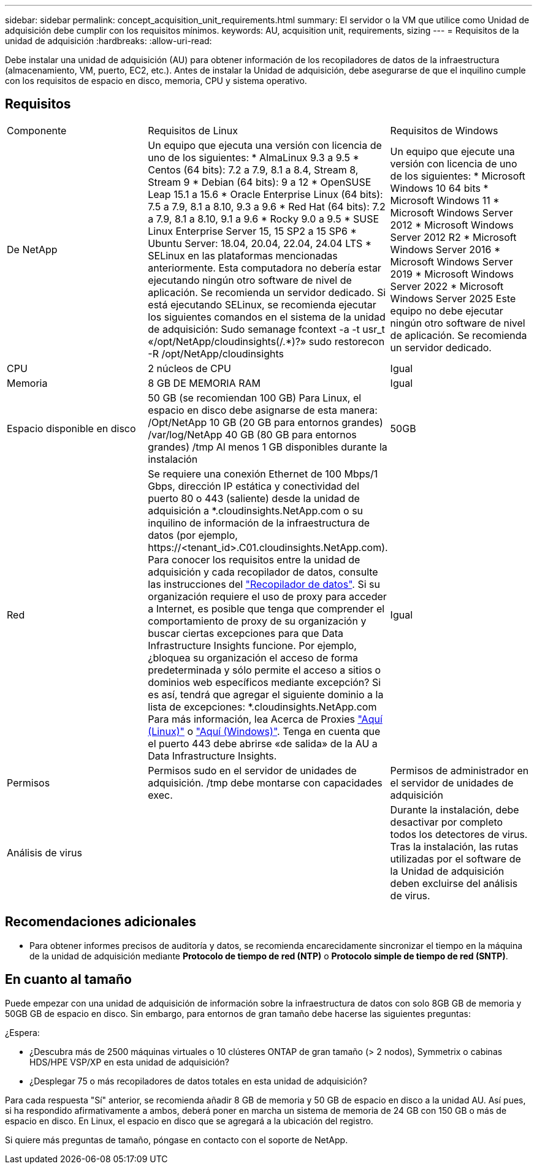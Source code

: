 ---
sidebar: sidebar 
permalink: concept_acquisition_unit_requirements.html 
summary: El servidor o la VM que utilice como Unidad de adquisición debe cumplir con los requisitos mínimos. 
keywords: AU, acquisition unit, requirements, sizing 
---
= Requisitos de la unidad de adquisición
:hardbreaks:
:allow-uri-read: 


[role="lead"]
Debe instalar una unidad de adquisición (AU) para obtener información de los recopiladores de datos de la infraestructura (almacenamiento, VM, puerto, EC2, etc.). Antes de instalar la Unidad de adquisición, debe asegurarse de que el inquilino cumple con los requisitos de espacio en disco, memoria, CPU y sistema operativo.



== Requisitos

|===


| Componente | Requisitos de Linux | Requisitos de Windows 


| De NetApp | Un equipo que ejecuta una versión con licencia de uno de los siguientes: * AlmaLinux 9.3 a 9.5 * Centos (64 bits): 7.2 a 7.9, 8.1 a 8.4, Stream 8, Stream 9 * Debian (64 bits): 9 a 12 * OpenSUSE Leap 15.1 a 15.6 * Oracle Enterprise Linux (64 bits): 7.5 a 7.9, 8.1 a 8.10, 9.3 a 9.6 * Red Hat (64 bits): 7.2 a 7.9, 8.1 a 8.10, 9.1 a 9.6 * Rocky 9.0 a 9.5 * SUSE Linux Enterprise Server 15, 15 SP2 a 15 SP6 * Ubuntu Server: 18.04, 20.04, 22.04, 24.04 LTS * SELinux en las plataformas mencionadas anteriormente. Esta computadora no debería estar ejecutando ningún otro software de nivel de aplicación. Se recomienda un servidor dedicado. Si está ejecutando SELinux, se recomienda ejecutar los siguientes comandos en el sistema de la unidad de adquisición: Sudo semanage fcontext -a -t usr_t «/opt/NetApp/cloudinsights(/.*)?» sudo restorecon -R /opt/NetApp/cloudinsights | Un equipo que ejecute una versión con licencia de uno de los siguientes: * Microsoft Windows 10 64 bits * Microsoft Windows 11 * Microsoft Windows Server 2012 * Microsoft Windows Server 2012 R2 * Microsoft Windows Server 2016 * Microsoft Windows Server 2019 * Microsoft Windows Server 2022 * Microsoft Windows Server 2025 Este equipo no debe ejecutar ningún otro software de nivel de aplicación. Se recomienda un servidor dedicado. 


| CPU | 2 núcleos de CPU | Igual 


| Memoria | 8 GB DE MEMORIA RAM | Igual 


| Espacio disponible en disco | 50 GB (se recomiendan 100 GB) Para Linux, el espacio en disco debe asignarse de esta manera: /Opt/NetApp 10 GB (20 GB para entornos grandes) /var/log/NetApp 40 GB (80 GB para entornos grandes) /tmp Al menos 1 GB disponibles durante la instalación | 50GB 


| Red | Se requiere una conexión Ethernet de 100 Mbps/1 Gbps, dirección IP estática y conectividad del puerto 80 o 443 (saliente) desde la unidad de adquisición a *.cloudinsights.NetApp.com o su inquilino de información de la infraestructura de datos (por ejemplo, \https://<tenant_id>.C01.cloudinsights.NetApp.com). Para conocer los requisitos entre la unidad de adquisición y cada recopilador de datos, consulte las instrucciones del link:data_collector_list.html["Recopilador de datos"]. Si su organización requiere el uso de proxy para acceder a Internet, es posible que tenga que comprender el comportamiento de proxy de su organización y buscar ciertas excepciones para que Data Infrastructure Insights funcione. Por ejemplo, ¿bloquea su organización el acceso de forma predeterminada y sólo permite el acceso a sitios o dominios web específicos mediante excepción? Si es así, tendrá que agregar el siguiente dominio a la lista de excepciones: *.cloudinsights.NetApp.com Para más información, lea Acerca de Proxies link:task_troubleshooting_linux_acquisition_unit_problems.html#considerations-about-proxies-and-firewalls["Aquí (Linux)"] o link:task_troubleshooting_windows_acquisition_unit_problems.html#considerations-about-proxies-and-firewalls["Aquí (Windows)"]. Tenga en cuenta que el puerto 443 debe abrirse «de salida» de la AU a Data Infrastructure Insights. | Igual 


| Permisos | Permisos sudo en el servidor de unidades de adquisición. /tmp debe montarse con capacidades exec. | Permisos de administrador en el servidor de unidades de adquisición 


| Análisis de virus |  | Durante la instalación, debe desactivar por completo todos los detectores de virus. Tras la instalación, las rutas utilizadas por el software de la Unidad de adquisición deben excluirse del análisis de virus. 
|===


== Recomendaciones adicionales

* Para obtener informes precisos de auditoría y datos, se recomienda encarecidamente sincronizar el tiempo en la máquina de la unidad de adquisición mediante *Protocolo de tiempo de red (NTP)* o *Protocolo simple de tiempo de red (SNTP)*.




== En cuanto al tamaño

Puede empezar con una unidad de adquisición de información sobre la infraestructura de datos con solo 8GB GB de memoria y 50GB GB de espacio en disco. Sin embargo, para entornos de gran tamaño debe hacerse las siguientes preguntas:

¿Espera:

* ¿Descubra más de 2500 máquinas virtuales o 10 clústeres ONTAP de gran tamaño (> 2 nodos), Symmetrix o cabinas HDS/HPE VSP/XP en esta unidad de adquisición?
* ¿Desplegar 75 o más recopiladores de datos totales en esta unidad de adquisición?


Para cada respuesta "Sí" anterior, se recomienda añadir 8 GB de memoria y 50 GB de espacio en disco a la unidad AU. Así pues, si ha respondido afirmativamente a ambos, deberá poner en marcha un sistema de memoria de 24 GB con 150 GB o más de espacio en disco. En Linux, el espacio en disco que se agregará a la ubicación del registro.

Si quiere más preguntas de tamaño, póngase en contacto con el soporte de NetApp.
